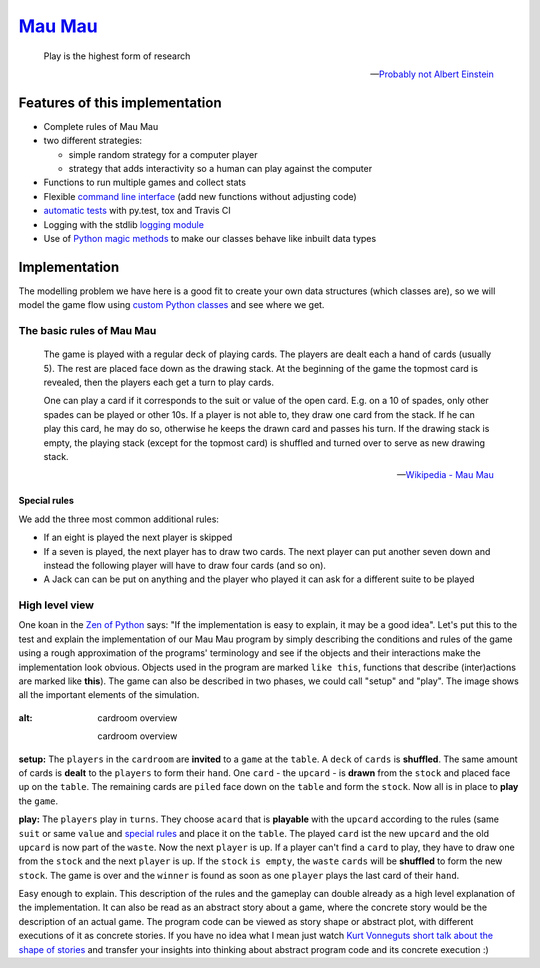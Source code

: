 `Mau Mau <https://github.com/obestwalter/mau-mau>`__
====================================================

    Play is the highest form of research

    -- `Probably not Albert
    Einstein <http://quoteinvestigator.com/2014/08/21/play-research/>`__

Features of this implementation
~~~~~~~~~~~~~~~~~~~~~~~~~~~~~~~

-  Complete rules of Mau Mau
-  two different strategies:

   -  simple random strategy for a computer player
   -  strategy that adds interactivity so a human can play against the
      computer

-  Functions to run multiple games and collect stats
-  Flexible `command line interface <mau_mau/cli.py>`__ (add new
   functions without adjusting code)
-  `automatic tests <tests/>`__ with py.test, tox and Travis CI
-  Logging with the stdlib `logging
   module <https://docs.python.org/3/library/logging.html>`__
-  Use of `Python magic methods <https://docs.python.org/2/reference/datamodel
   .html#special-method-names>`__ to make our classes behave like inbuilt data types

Implementation
~~~~~~~~~~~~~~

The modelling problem we have here is a good fit to create your own data
structures (which classes are), so we will model the game flow using
`custom Python
classes <https://docs.python.org/3/tutorial/classes.html#classes>`__ and
see where we get.

The basic rules of Mau Mau
^^^^^^^^^^^^^^^^^^^^^^^^^^

    The game is played with a regular deck of playing cards. The players
    are dealt each a hand of cards (usually 5). The rest are placed face
    down as the drawing stack. At the beginning of the game the topmost
    card is revealed, then the players each get a turn to play cards.

    One can play a card if it corresponds to the suit or value of the
    open card. E.g. on a 10 of spades, only other spades can be played
    or other 10s. If a player is not able to, they draw one card from
    the stack. If he can play this card, he may do so, otherwise he
    keeps the drawn card and passes his turn. If the drawing stack is
    empty, the playing stack (except for the topmost card) is shuffled
    and turned over to serve as new drawing stack.

    -- `Wikipedia - Mau Mau <https://goo.gl/r7D63W>`__

Special rules
'''''''''''''

We add the three most common additional rules:

-  If an eight is played the next player is skipped
-  If a seven is played, the next player has to draw two cards. The next
   player can put another seven down and instead the following player
   will have to draw four cards (and so on).
-  A Jack can can be put on anything and the player who played it can
   ask for a different suite to be played

High level view
^^^^^^^^^^^^^^^

One koan in the `Zen of
Python <https://www.python.org/dev/peps/pep-0020/>`__ says: "If the
implementation is easy to explain, it may be a good idea". Let's put
this to the test and explain the implementation of our Mau Mau program
by simply describing the conditions and rules of the game using a rough
approximation of the programs' terminology and see if the objects and
their interactions make the implementation look obvious. Objects used in
the program are marked ``like this``, functions that describe
(inter)actions are marked like **this**). The game can also be described
in two phases, we could call "setup" and "play". The image shows all the
important elements of the simulation.

.. figure:: _static/cardroom.png
:alt: cardroom overview

   cardroom overview

**setup:** The ``players`` in the ``cardroom`` are **invited** to a
``game`` at the ``table``. A ``deck`` of ``cards`` is **shuffled**. The
same amount of cards is **dealt** to the ``players`` to form their
``hand``. One ``card`` - the ``upcard`` - is **drawn** from the
``stock`` and placed face up on the ``table``. The remaining cards are
``piled`` face down on the ``table`` and form the ``stock``. Now all is
in place to **play** the ``game``.

**play:** The ``players`` play in ``turns``. They choose a\ ``card``
that is **playable** with the ``upcard`` according to the rules (same
``suit`` or same ``value`` and `special rules <#special-rules>`__ and
place it on the ``table``. The played ``card`` ist the new ``upcard``
and the old ``upcard`` is now part of the ``waste``. Now the next
``player`` is up. If a player can't find a ``card`` to play, they have
to draw one from the ``stock`` and the next ``player`` is up. If the
``stock`` ``is empty``, the ``waste`` ``cards`` will be **shuffled** to
form the new ``stock``. The game is over and the ``winner`` is found as
soon as one ``player`` plays the last card of their ``hand``.

Easy enough to explain. This description of the rules and the gameplay
can double already as a high level explanation of the implementation. It
can also be read as an abstract story about a game, where the concrete
story would be the description of an actual game. The program code can
be viewed as story shape or abstract plot, with different executions of
it as concrete stories. If you have no idea what I mean just watch `Kurt
Vonneguts short talk about the shape of
stories <https://www.youtube.com/watch?v=oP3c1h8v2ZQ>`__ and transfer
your insights into thinking about abstract program code and its concrete
execution :)

